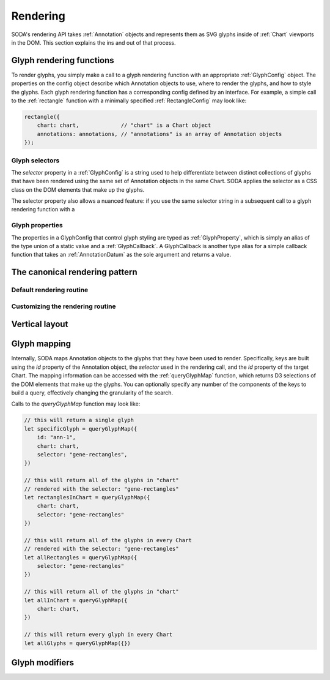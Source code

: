.. _guide_rendering:

Rendering
=========

SODA's rendering API takes :ref:`Annotation` objects and represents them as SVG glyphs inside of :ref:`Chart` viewports in the DOM.
This section explains the ins and out of that process.

Glyph rendering functions
#########################

To render glyphs, you simply make a call to a glyph rendering function with an appropriate :ref:`GlyphConfig` object.
The properties on the config object describe which Annotation objects to use, where to render the glyphs, and how to style the glyphs.
Each glyph rendering function has a corresponding config defined by an interface.
For example, a simple call to the :ref:`rectangle` function with a minimally specified :ref:`RectangleConfig` may look like:

.. code-block:: typescript

    rectangle({
        chart: chart,             // "chart" is a Chart object
        annotations: annotations, // "annotations" is an array of Annotation objects
    });

Glyph selectors
+++++++++++++++

The *selector* property in a :ref:`GlyphConfig` is a string used to help differentiate between distinct collections of glyphs that have been rendered using the same set of Annotation objects in the same Chart.
SODA applies the selector as a CSS class on the DOM elements that make up the glyphs.

The selector property also allows a nuanced feature: if you use the same selector string in a subsequent call to a glyph rendering function with a 

Glyph properties
++++++++++++++++

The properties in a GlyphConfig that control glyph styling are typed as :ref:`GlyphProperty`, which is simply an alias of the type union of a static value and a :ref:`GlyphCallback`.
A GlyphCallback is another type alias for a simple callback function that takes an :ref:`AnnotationDatum` as the sole argument and returns a value.

The canonical rendering pattern
###############################

Default rendering routine
+++++++++++++++++++++++++

Customizing the rendering routine
++++++++++++++++++++++++++++++++++


Vertical layout
###############

Glyph mapping
#############

Internally, SODA maps Annotation objects to the glyphs that they have been used to render.
Specifically, keys are built using the *id* property of the Annotation object, the *selector* used in the rendering call, and the *id* property of the target Chart.
The mapping information can be accessed with the :ref:`queryGlyphMap` function, which returns D3 selections of the DOM elements that make up the glyphs.
You can optionally specify any number of the components of the keys to build a query, effectively changing the granularity of the search.

Calls to the *queryGlyphMap* function may look like:

.. code-block:: typescript

    // this will return a single glyph
    let specificGlyph = queryGlyphMap({
        id: "ann-1",
        chart: chart,
        selector: "gene-rectangles",
    })
    
    // this will return all of the glyphs in "chart"
    // rendered with the selector: "gene-rectangles"
    let rectanglesInChart = queryGlyphMap({
        chart: chart,
        selector: "gene-rectangles"
    })

    // this will return all of the glyphs in every Chart
    // rendered with the selector: "gene-rectangles"
    let allRectangles = queryGlyphMap({
        selector: "gene-rectangles"
    })

    // this will return all of the glyphs in "chart"
    let allInChart = queryGlyphMap({
        chart: chart,
    })

    // this will return every glyph in every Chart
    let allGlyphs = queryGlyphMap({})

Glyph modifiers
###############
